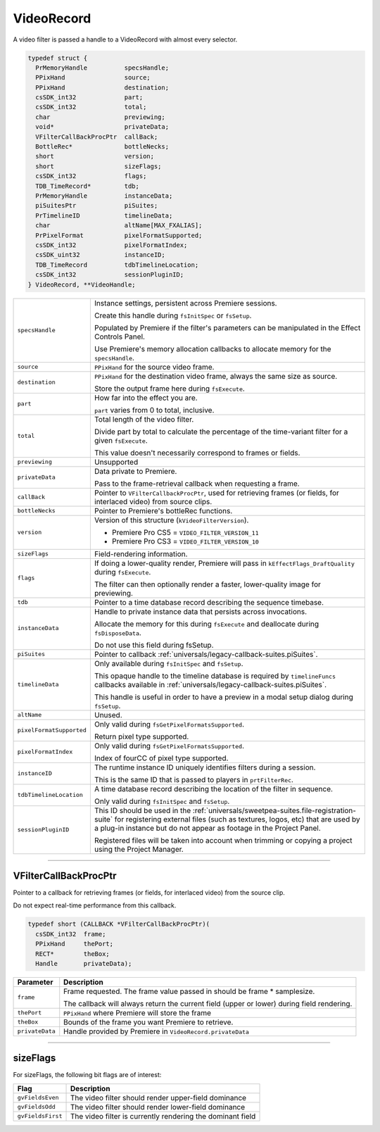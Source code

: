 .. _video-filters/VideoRecord:

VideoRecord
################################################################################

A video filter is passed a handle to a VideoRecord with almost every selector.

.. code-block:: cpp

  typedef struct {
    PrMemoryHandle          specsHandle;
    PPixHand                source;
    PPixHand                destination;
    csSDK_int32             part;
    csSDK_int32             total;
    char                    previewing;
    void*                   privateData;
    VFilterCallBackProcPtr  callBack;
    BottleRec*              bottleNecks;
    short                   version;
    short                   sizeFlags;
    csSDK_int32             flags;
    TDB_TimeRecord*         tdb;
    PrMemoryHandle          instanceData;
    piSuitesPtr             piSuites;
    PrTimelineID            timelineData;
    char                    altName[MAX_FXALIAS];
    PrPixelFormat           pixelFormatSupported;
    csSDK_int32             pixelFormatIndex;
    csSDK_uint32            instanceID;
    TDB_TimeRecord          tdbTimelineLocation;
    csSDK_int32             sessionPluginID;
  } VideoRecord, **VideoHandle;

+--------------------------+----------------------------------------------------------------------------------------------------------------------------------------------------------------------------------------------------------------------------------------------+
| ``specsHandle``          | Instance settings, persistent across Premiere sessions.                                                                                                                                                                                      |
|                          |                                                                                                                                                                                                                                              |
|                          | Create this handle during ``fsInitSpec`` or ``fsSetup``.                                                                                                                                                                                     |
|                          |                                                                                                                                                                                                                                              |
|                          | Populated by Premiere if the filter's parameters can be manipulated in the Effect Controls Panel.                                                                                                                                            |
|                          |                                                                                                                                                                                                                                              |
|                          | Use Premiere's memory allocation callbacks to allocate memory for the ``specsHandle``.                                                                                                                                                       |
+--------------------------+----------------------------------------------------------------------------------------------------------------------------------------------------------------------------------------------------------------------------------------------+
| ``source``               | ``PPixHand`` for the source video frame.                                                                                                                                                                                                     |
+--------------------------+----------------------------------------------------------------------------------------------------------------------------------------------------------------------------------------------------------------------------------------------+
| ``destination``          | ``PPixHand`` for the destination video frame, always the same size as source.                                                                                                                                                                |
|                          |                                                                                                                                                                                                                                              |
|                          | Store the output frame here during ``fsExecute``.                                                                                                                                                                                            |
+--------------------------+----------------------------------------------------------------------------------------------------------------------------------------------------------------------------------------------------------------------------------------------+
| ``part``                 | How far into the effect you are.                                                                                                                                                                                                             |
|                          |                                                                                                                                                                                                                                              |
|                          | ``part`` varies from 0 to total, inclusive.                                                                                                                                                                                                  |
+--------------------------+----------------------------------------------------------------------------------------------------------------------------------------------------------------------------------------------------------------------------------------------+
| ``total``                | Total length of the video filter.                                                                                                                                                                                                            |
|                          |                                                                                                                                                                                                                                              |
|                          | Divide part by total to calculate the percentage of the time-variant filter for a given ``fsExecute``.                                                                                                                                       |
|                          |                                                                                                                                                                                                                                              |
|                          | This value doesn't necessarily correspond to frames or fields.                                                                                                                                                                               |
+--------------------------+----------------------------------------------------------------------------------------------------------------------------------------------------------------------------------------------------------------------------------------------+
| ``previewing``           | Unsupported                                                                                                                                                                                                                                  |
+--------------------------+----------------------------------------------------------------------------------------------------------------------------------------------------------------------------------------------------------------------------------------------+
| ``privateData``          | Data private to Premiere.                                                                                                                                                                                                                    |
|                          |                                                                                                                                                                                                                                              |
|                          | Pass to the frame-retrieval callback when requesting a frame.                                                                                                                                                                                |
+--------------------------+----------------------------------------------------------------------------------------------------------------------------------------------------------------------------------------------------------------------------------------------+
| ``callBack``             | Pointer to ``VFilterCallbackProcPtr``, used for retrieving frames (or fields, for interlaced video) from source clips.                                                                                                                       |
+--------------------------+----------------------------------------------------------------------------------------------------------------------------------------------------------------------------------------------------------------------------------------------+
| ``bottleNecks``          | Pointer to Premiere's bottleRec functions.                                                                                                                                                                                                   |
+--------------------------+----------------------------------------------------------------------------------------------------------------------------------------------------------------------------------------------------------------------------------------------+
| ``version``              | Version of this structure (``kVideoFilterVersion``).                                                                                                                                                                                         |
|                          |                                                                                                                                                                                                                                              |
|                          | - Premiere Pro CS5 = ``VIDEO_FILTER_VERSION_11``                                                                                                                                                                                             |
|                          | - Premiere Pro CS3 = ``VIDEO_FILTER_VERSION_10``                                                                                                                                                                                             |
+--------------------------+----------------------------------------------------------------------------------------------------------------------------------------------------------------------------------------------------------------------------------------------+
| ``sizeFlags``            | Field-rendering information.                                                                                                                                                                                                                 |
+--------------------------+----------------------------------------------------------------------------------------------------------------------------------------------------------------------------------------------------------------------------------------------+
| ``flags``                | If doing a lower-quality render, Premiere will pass in ``kEffectFlags_DraftQuality`` during ``fsExecute``.                                                                                                                                   |
|                          |                                                                                                                                                                                                                                              |
|                          | The filter can then optionally render a faster, lower-quality image for previewing.                                                                                                                                                          |
+--------------------------+----------------------------------------------------------------------------------------------------------------------------------------------------------------------------------------------------------------------------------------------+
| ``tdb``                  | Pointer to a time database record describing the sequence timebase.                                                                                                                                                                          |
+--------------------------+----------------------------------------------------------------------------------------------------------------------------------------------------------------------------------------------------------------------------------------------+
| ``instanceData``         | Handle to private instance data that persists across invocations.                                                                                                                                                                            |
|                          |                                                                                                                                                                                                                                              |
|                          | Allocate the memory for this during ``fsExecute`` and deallocate during ``fsDisposeData``.                                                                                                                                                   |
|                          |                                                                                                                                                                                                                                              |
|                          | Do not use this field during fsSetup.                                                                                                                                                                                                        |
+--------------------------+----------------------------------------------------------------------------------------------------------------------------------------------------------------------------------------------------------------------------------------------+
| ``piSuites``             | Pointer to callback :ref:`universals/legacy-callback-suites.piSuites`.                                                                                                                                                                       |
+--------------------------+----------------------------------------------------------------------------------------------------------------------------------------------------------------------------------------------------------------------------------------------+
| ``timelineData``         | Only available during ``fsInitSpec`` and ``fsSetup``.                                                                                                                                                                                        |
|                          |                                                                                                                                                                                                                                              |
|                          | This opaque handle to the timeline database is required by ``timelineFuncs`` callbacks available in :ref:`universals/legacy-callback-suites.piSuites`.                                                                                       |
|                          |                                                                                                                                                                                                                                              |
|                          | This handle is useful in order to have a preview in a modal setup dialog during ``fsSetup``.                                                                                                                                                 |
+--------------------------+----------------------------------------------------------------------------------------------------------------------------------------------------------------------------------------------------------------------------------------------+
| ``altName``              | Unused.                                                                                                                                                                                                                                      |
+--------------------------+----------------------------------------------------------------------------------------------------------------------------------------------------------------------------------------------------------------------------------------------+
| ``pixelFormatSupported`` | Only valid during ``fsGetPixelFormatsSupported``.                                                                                                                                                                                            |
|                          |                                                                                                                                                                                                                                              |
|                          | Return pixel type supported.                                                                                                                                                                                                                 |
+--------------------------+----------------------------------------------------------------------------------------------------------------------------------------------------------------------------------------------------------------------------------------------+
| ``pixelFormatIndex``     | Only valid during ``fsGetPixelFormatsSupported``.                                                                                                                                                                                            |
|                          |                                                                                                                                                                                                                                              |
|                          | Index of fourCC of pixel type supported.                                                                                                                                                                                                     |
+--------------------------+----------------------------------------------------------------------------------------------------------------------------------------------------------------------------------------------------------------------------------------------+
| ``instanceID``           | The runtime instance ID uniquely identifies filters during a session.                                                                                                                                                                        |
|                          |                                                                                                                                                                                                                                              |
|                          | This is the same ID that is passed to players in ``prtFilterRec``.                                                                                                                                                                           |
+--------------------------+----------------------------------------------------------------------------------------------------------------------------------------------------------------------------------------------------------------------------------------------+
| ``tdbTimelineLocation``  | A time database record describing the location of the filter in sequence.                                                                                                                                                                    |
|                          |                                                                                                                                                                                                                                              |
|                          | Only valid during ``fsInitSpec`` and ``fsSetup``.                                                                                                                                                                                            |
+--------------------------+----------------------------------------------------------------------------------------------------------------------------------------------------------------------------------------------------------------------------------------------+
| ``sessionPluginID``      | This ID should be used in the :ref:`universals/sweetpea-suites.file-registration-suite` for registering external files (such as textures, logos, etc) that are used by a plug-in instance but do not appear as footage in the Project Panel. |
|                          |                                                                                                                                                                                                                                              |
|                          | Registered files will be taken into account when trimming or copying a project using the Project Manager.                                                                                                                                    |
+--------------------------+----------------------------------------------------------------------------------------------------------------------------------------------------------------------------------------------------------------------------------------------+

----

VFilterCallBackProcPtr
================================================================================

Pointer to a callback for retrieving frames (or fields, for interlaced video) from the source clip.

Do not expect real-time performance from this callback.

.. code-block:: cpp

  typedef short (CALLBACK *VFilterCallBackProcPtr)(
    csSDK_int32  frame;
    PPixHand     thePort;
    RECT*        theBox;
    Handle       privateData);

+-----------------+--------------------------------------------------------------------------------------------+
|  **Parameter**  |                                      **Description**                                       |
+=================+============================================================================================+
| ``frame``       | Frame requested. The frame value passed in should be frame * samplesize.                   |
|                 |                                                                                            |
|                 | The callback will always return the current field (upper or lower) during field rendering. |
+-----------------+--------------------------------------------------------------------------------------------+
| ``thePort``     | ``PPixHand`` where Premiere will store the frame                                           |
+-----------------+--------------------------------------------------------------------------------------------+
| ``theBox``      | Bounds of the frame you want Premiere to retrieve.                                         |
+-----------------+--------------------------------------------------------------------------------------------+
| ``privateData`` | Handle provided by Premiere in ``VideoRecord.privateData``                                 |
+-----------------+--------------------------------------------------------------------------------------------+

----

sizeFlags
================================================================================

For sizeFlags, the following bit flags are of interest:

+-------------------+------------------------------------------------------------+
|     **Flag**      |                      **Description**                       |
+===================+============================================================+
| ``gvFieldsEven``  | The video filter should render upper-field dominance       |
+-------------------+------------------------------------------------------------+
| ``gvFieldsOdd``   | The video filter should render lower-field dominance       |
+-------------------+------------------------------------------------------------+
| ``gvFieldsFirst`` | The video filter is currently rendering the dominant field |
+-------------------+------------------------------------------------------------+
